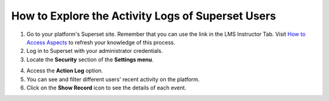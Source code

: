 How to Explore the Activity Logs of Superset Users
##################################################

1. Go to your platform's Superset site. Remember that you can use the link in the LMS Instructor Tab. Visit `How to Access Aspects <access_aspects>`_ to refresh your knowledge of this process.

2. Log in to Superset with your administrator credentials.

3. Locate the **Security** section of the **Settings menu**.

.. image:: /_static/security.png

4. Access the **Action Log** option.

5. You can see and filter different users' recent activity on the platform. 

6. Click on the **Show Record** icon to see the details of each event.

.. image:: /_static/activity_logs.png
